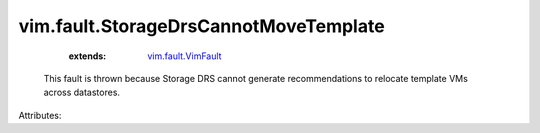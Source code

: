 .. _vim.fault.VimFault: ../../vim/fault/VimFault.rst


vim.fault.StorageDrsCannotMoveTemplate
======================================
    :extends:

        `vim.fault.VimFault`_

  This fault is thrown because Storage DRS cannot generate recommendations to relocate template VMs across datastores.

Attributes:




